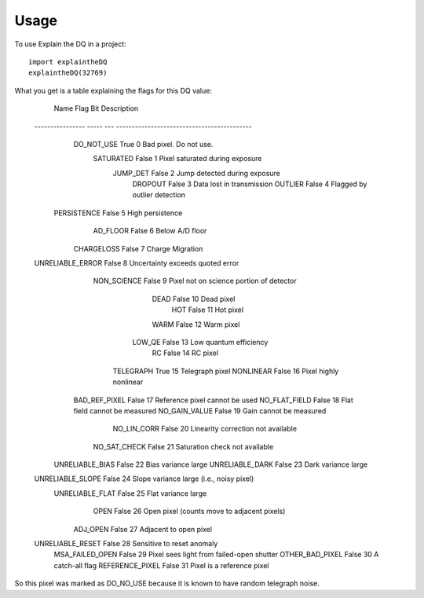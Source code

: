 =====
Usage
=====

To use Explain the DQ in a project::

    import explaintheDQ
    explaintheDQ(32769)

What you get is a table explaining the flags for this DQ value:


	     Name        Flag Bit                 Description                
	---------------- ----- --- -------------------------------------------
	      DO_NOT_USE  True   0                      Bad pixel. Do not use.
	       SATURATED False   1             Pixel saturated during exposure
	        JUMP_DET False   2               Jump detected during exposure
	         DROPOUT False   3                   Data lost in transmission
	         OUTLIER False   4                Flagged by outlier detection
	     PERSISTENCE False   5                            High persistence
	        AD_FLOOR False   6                             Below A/D floor
	      CHARGELOSS False   7                            Charge Migration
	UNRELIABLE_ERROR False   8            Uncertainty exceeds quoted error
	     NON_SCIENCE False   9    Pixel not on science portion of detector
	            DEAD False  10                                  Dead pixel
	             HOT False  11                                   Hot pixel
	            WARM False  12                                  Warm pixel
	          LOW_QE False  13                      Low quantum efficiency
	              RC False  14                                    RC pixel
	       TELEGRAPH  True  15                             Telegraph pixel
	       NONLINEAR False  16                      Pixel highly nonlinear
	   BAD_REF_PIXEL False  17              Reference pixel cannot be used
	   NO_FLAT_FIELD False  18               Flat field cannot be measured
	   NO_GAIN_VALUE False  19                     Gain cannot be measured
	     NO_LIN_CORR False  20          Linearity correction not available
	    NO_SAT_CHECK False  21              Saturation check not available
	 UNRELIABLE_BIAS False  22                         Bias variance large
	 UNRELIABLE_DARK False  23                         Dark variance large
	UNRELIABLE_SLOPE False  24    Slope variance large (i.e., noisy pixel)
	 UNRELIABLE_FLAT False  25                         Flat variance large
	            OPEN False  26 Open pixel (counts move to adjacent pixels)
	        ADJ_OPEN False  27                      Adjacent to open pixel
	UNRELIABLE_RESET False  28                  Sensitive to reset anomaly
	 MSA_FAILED_OPEN False  29   Pixel sees light from failed-open shutter
	 OTHER_BAD_PIXEL False  30                            A catch-all flag
	 REFERENCE_PIXEL False  31                  Pixel is a reference pixel

So this pixel was marked as DO_NO_USE because it is known to have random telegraph noise.
